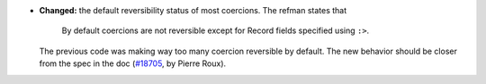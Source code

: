 - **Changed:**
  the default reversibility status of most coercions.
  The refman states that

     By default coercions are not reversible
     except for Record fields specified using ``:>``.

  The previous code was making way too many coercion reversible by default.
  The new behavior should be closer from the spec in the doc
  (`#18705 <https://github.com/coq/coq/pull/18705>`_,
  by Pierre Roux).
